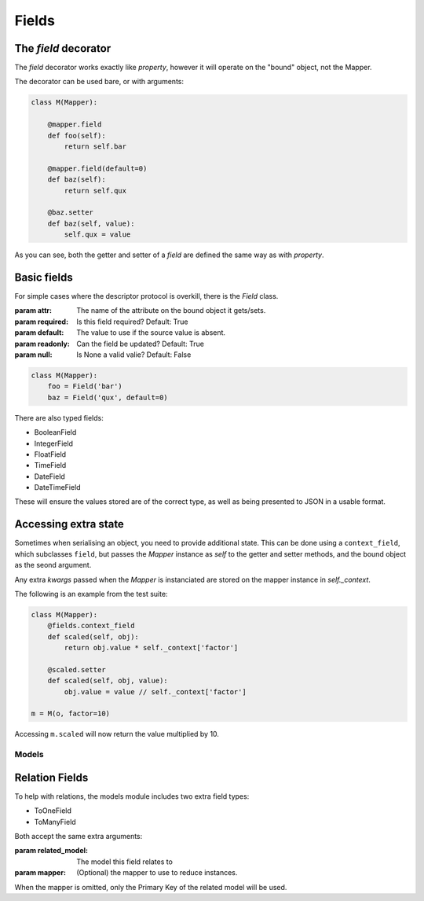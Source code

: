 ======
Fields
======

The `field` decorator
---------------------

The `field` decorator works exactly like `property`, however it will operate on
the "bound" object, not the Mapper.

.. class:: field()
   :param required: Is this field required? Default: True
   :param default: The value to use if the source value is absent. May be a
                   callable that takes no arguments.
   :param readonly: Can the field be updated? Default: True
   :param null: Is None a valid valie? Default: False

The decorator can be used bare, or with arguments:

.. code-block:: python

    class M(Mapper):

        @mapper.field
        def foo(self):
            return self.bar

        @mapper.field(default=0)
        def baz(self):
            return self.qux

        @baz.setter
        def baz(self, value):
            self.qux = value

As you can see, both the getter and setter of a `field` are defined the same
way as with `property`.

Basic fields
------------

For simple cases where the descriptor protocol is overkill, there is the
`Field` class.

.. class:: Field(...)

   :param attr: The name of the attribute on the bound object it gets/sets.
   :param required: Is this field required? Default: True
   :param default: The value to use if the source value is absent.
   :param readonly: Can the field be updated? Default: True
   :param null: Is None a valid valie? Default: False

.. code-block:: python

    class M(Mapper):
        foo = Field('bar')
        baz = Field('qux', default=0)

There are also typed fields:

- BooleanField
- IntegerField
- FloatField
- TimeField
- DateField
- DateTimeField

These will ensure the values stored are of the correct type, as well as being
presented to JSON in a usable format.

Accessing extra state
---------------------

Sometimes when serialising an object, you need to provide additional state.
This can be done using a ``context_field``, which subclasses ``field``, but
passes the `Mapper` instance as `self` to the getter and setter methods, and
the bound object as the seond argument.

Any extra `kwargs` passed when the `Mapper` is instanciated are stored on the
mapper instance in `self._context`.

.. class:: context_field()
   :param required: Is this field required? Default: True
   :param default: The value to use if the source value is absent.
   :param readonly: Can the field be updated? Default: True
   :param null: Is None a valid valie? Default: False

The following is an example from the test suite:

.. code-block:: python

   class M(Mapper):
       @fields.context_field
       def scaled(self, obj):
           return obj.value * self._context['factor']

       @scaled.setter
       def scaled(self, obj, value):
           obj.value = value // self._context['factor']

   m = M(o, factor=10)

Accessing ``m.scaled`` will now return the value multiplied by 10.

------
Models
------

Relation Fields
---------------

To help with relations, the models module includes two extra field types:

- ToOneField
- ToManyField

Both accept the same extra arguments:

.. class:: RelatedField()

   :param related_model: The model this field relates to
   :param mapper: (Optional) the mapper to use to reduce instances.

When the mapper is omitted, only the Primary Key of the related model will be
used.
